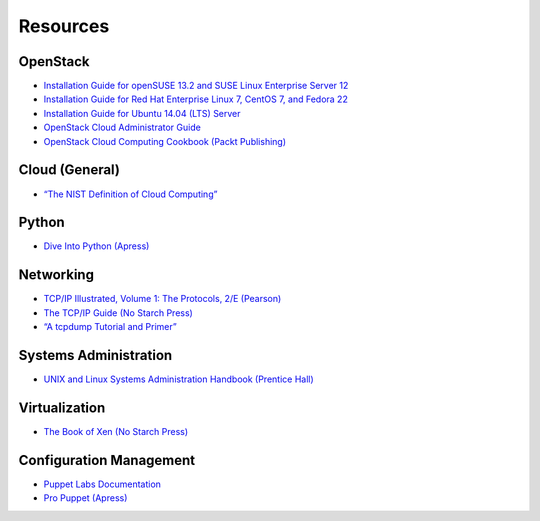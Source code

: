 =========
Resources
=========

OpenStack
~~~~~~~~~

-  `Installation Guide for openSUSE 13.2 and SUSE Linux Enterprise
   Server 12 <http://docs.openstack.org/liberty/install-guide-obs/>`_

-  `Installation Guide for Red Hat Enterprise Linux 7, CentOS 7, and
   Fedora 22 <http://docs.openstack.org/liberty/install-guide-rdo/>`_

-  `Installation Guide for Ubuntu 14.04 (LTS)
   Server <http://docs.openstack.org/liberty/install-guide-ubuntu/>`_

-  `OpenStack Cloud Administrator
   Guide <http://docs.openstack.org/admin-guide-cloud/>`_

-  `OpenStack Cloud Computing Cookbook (Packt
   Publishing) <http://www.packtpub.com/openstack-cloud-computing-cookbook-second-edition/book>`_

Cloud (General)
~~~~~~~~~~~~~~~

-  `“The NIST Definition of Cloud
   Computing” <http://csrc.nist.gov/publications/nistpubs/800-145/SP800-145.pdf>`_

Python
~~~~~~

-  `Dive Into Python (Apress) <http://www.diveintopython.net/>`_

Networking
~~~~~~~~~~

-  `TCP/IP Illustrated, Volume 1: The Protocols, 2/E
   (Pearson) <http://www.pearsonhighered.com/educator/product/TCPIP-Illustrated-Volume-1-The-Protocols/9780321336316.page>`_

-  `The TCP/IP Guide (No Starch
   Press) <http://www.nostarch.com/tcpip.htm>`_

-  `“A tcpdump Tutorial and
   Primer” <http://danielmiessler.com/study/tcpdump/>`_

Systems Administration
~~~~~~~~~~~~~~~~~~~~~~

-  `UNIX and Linux Systems Administration Handbook (Prentice
   Hall) <http://www.admin.com/>`_

Virtualization
~~~~~~~~~~~~~~

-  `The Book of Xen (No Starch
   Press) <http://www.nostarch.com/xen.htm>`_

Configuration Management
~~~~~~~~~~~~~~~~~~~~~~~~

-  `Puppet Labs Documentation <http://docs.puppetlabs.com/>`_

-  `Pro Puppet (Apress) <http://www.apress.com/9781430230571>`_
